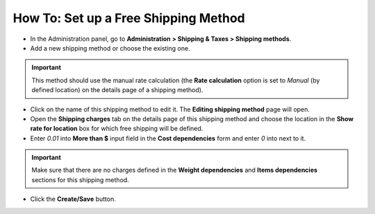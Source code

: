 *************************************
How To: Set up a Free Shipping Method
*************************************

*	In the Administration panel, go to **Administration > Shipping & Taxes > Shipping methods**.
*	Add a new shipping method or choose the existing one.

.. important::

	This method should use the manual rate calculation (the **Rate calculation** option is set to *Manual* (by defined location) on the details page of a shipping method).

*	Click on the name of this shipping method to edit it. The **Editing shipping method** page will open.
*	Open the **Shipping charges** tab on the details page of this shipping method and choose the location in the **Show rate for location** box for which free shipping will be defined.
*	Enter *0.01* into **More than $** input field in the **Cost dependencies** form and enter *0* into next to it.

.. important::

	Make sure that there are no charges defined in the **Weight dependencies** and **Items dependencies** sections for this shipping method.

*	Click the **Create/Save** button.

.. image:: img/free_shipping_method.png
    :align: center
    :alt: Free shipping method